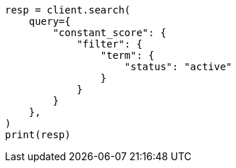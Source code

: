 // This file is autogenerated, DO NOT EDIT
// query-dsl/bool-query.asciidoc:176

[source, python]
----
resp = client.search(
    query={
        "constant_score": {
            "filter": {
                "term": {
                    "status": "active"
                }
            }
        }
    },
)
print(resp)
----

